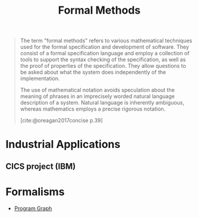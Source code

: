 :PROPERTIES:
:ID:       828cc1e0-61fa-462b-9274-73d6b4cf0c8c
:END:
#+title: Formal Methods

#+begin_quote
The term "formal methods" refers to various mathematical techniques used for the
formal specification and development of software. They consist of a formal
specification language and employ a collection of tools to support the syntax
checking of the specification, as well as the proof of properties of the
specification. They allow questions to be asked about what the system does
independently of the implementation.

The use of mathematical notation avoids speculation about the meaning of phrases
in an imprecisely worded natural language description of a system. Natural
language is inherently ambiguous, whereas mathematics employs a precise rigorous notation.

[cite:@oreagan2017concise p.39]
#+end_quote

* Industrial Applications

** CICS project (IBM)

* Formalisms
+ [[id:808559c1-3472-46c7-8f5c-aac840e6f038][Program Graph]]
